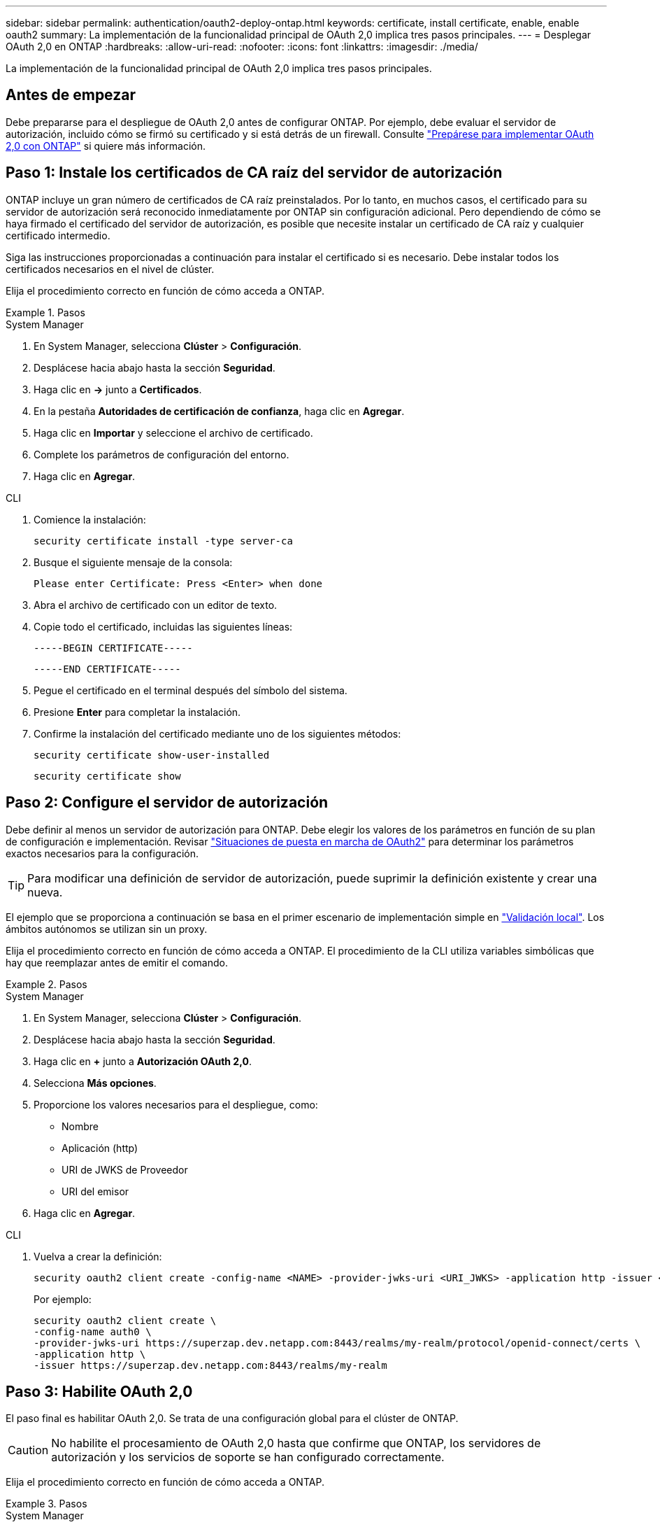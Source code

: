 ---
sidebar: sidebar 
permalink: authentication/oauth2-deploy-ontap.html 
keywords: certificate, install certificate, enable, enable oauth2 
summary: La implementación de la funcionalidad principal de OAuth 2,0 implica tres pasos principales. 
---
= Desplegar OAuth 2,0 en ONTAP
:hardbreaks:
:allow-uri-read: 
:nofooter: 
:icons: font
:linkattrs: 
:imagesdir: ./media/


[role="lead"]
La implementación de la funcionalidad principal de OAuth 2,0 implica tres pasos principales.



== Antes de empezar

Debe prepararse para el despliegue de OAuth 2,0 antes de configurar ONTAP. Por ejemplo, debe evaluar el servidor de autorización, incluido cómo se firmó su certificado y si está detrás de un firewall. Consulte link:../authentication/oauth2-prepare.html["Prepárese para implementar OAuth 2,0 con ONTAP"] si quiere más información.



== Paso 1: Instale los certificados de CA raíz del servidor de autorización

ONTAP incluye un gran número de certificados de CA raíz preinstalados. Por lo tanto, en muchos casos, el certificado para su servidor de autorización será reconocido inmediatamente por ONTAP sin configuración adicional. Pero dependiendo de cómo se haya firmado el certificado del servidor de autorización, es posible que necesite instalar un certificado de CA raíz y cualquier certificado intermedio.

Siga las instrucciones proporcionadas a continuación para instalar el certificado si es necesario. Debe instalar todos los certificados necesarios en el nivel de clúster.

Elija el procedimiento correcto en función de cómo acceda a ONTAP.

.Pasos
[role="tabbed-block"]
====
.System Manager
--
. En System Manager, selecciona *Clúster* > *Configuración*.
. Desplácese hacia abajo hasta la sección *Seguridad*.
. Haga clic en *->* junto a *Certificados*.
. En la pestaña *Autoridades de certificación de confianza*, haga clic en *Agregar*.
. Haga clic en *Importar* y seleccione el archivo de certificado.
. Complete los parámetros de configuración del entorno.
. Haga clic en *Agregar*.


--
.CLI
--
. Comience la instalación:
+
`security certificate install -type server-ca`

. Busque el siguiente mensaje de la consola:
+
`Please enter Certificate: Press <Enter> when done`

. Abra el archivo de certificado con un editor de texto.
. Copie todo el certificado, incluidas las siguientes líneas:
+
`-----BEGIN CERTIFICATE-----`

+
`-----END CERTIFICATE-----`

. Pegue el certificado en el terminal después del símbolo del sistema.
. Presione *Enter* para completar la instalación.
. Confirme la instalación del certificado mediante uno de los siguientes métodos:
+
`security certificate show-user-installed`

+
`security certificate show`



--
====


== Paso 2: Configure el servidor de autorización

Debe definir al menos un servidor de autorización para ONTAP. Debe elegir los valores de los parámetros en función de su plan de configuración e implementación. Revisar link:../authentication/oauth2-deployment-scenarios.html["Situaciones de puesta en marcha de OAuth2"] para determinar los parámetros exactos necesarios para la configuración.


TIP: Para modificar una definición de servidor de autorización, puede suprimir la definición existente y crear una nueva.

El ejemplo que se proporciona a continuación se basa en el primer escenario de implementación simple en link:../authentication/oauth2-deployment-scenarios.html#local-validation["Validación local"]. Los ámbitos autónomos se utilizan sin un proxy.

Elija el procedimiento correcto en función de cómo acceda a ONTAP. El procedimiento de la CLI utiliza variables simbólicas que hay que reemplazar antes de emitir el comando.

.Pasos
[role="tabbed-block"]
====
.System Manager
--
. En System Manager, selecciona *Clúster* > *Configuración*.
. Desplácese hacia abajo hasta la sección *Seguridad*.
. Haga clic en *+* junto a *Autorización OAuth 2,0*.
. Selecciona *Más opciones*.
. Proporcione los valores necesarios para el despliegue, como:
+
** Nombre
** Aplicación (http)
** URI de JWKS de Proveedor
** URI del emisor


. Haga clic en *Agregar*.


--
.CLI
--
. Vuelva a crear la definición:
+
[source, cli]
----
security oauth2 client create -config-name <NAME> -provider-jwks-uri <URI_JWKS> -application http -issuer <URI_ISSUER>
----
+
Por ejemplo:

+
[listing]
----
security oauth2 client create \
-config-name auth0 \
-provider-jwks-uri https://superzap.dev.netapp.com:8443/realms/my-realm/protocol/openid-connect/certs \
-application http \
-issuer https://superzap.dev.netapp.com:8443/realms/my-realm
----


--
====


== Paso 3: Habilite OAuth 2,0

El paso final es habilitar OAuth 2,0. Se trata de una configuración global para el clúster de ONTAP.


CAUTION: No habilite el procesamiento de OAuth 2,0 hasta que confirme que ONTAP, los servidores de autorización y los servicios de soporte se han configurado correctamente.

Elija el procedimiento correcto en función de cómo acceda a ONTAP.

.Pasos
[role="tabbed-block"]
====
.System Manager
--
. En System Manager, selecciona *Clúster* > *Configuración*.
. Desplácese hacia abajo hasta la sección *Seguridad*.
. Haga clic en *->* junto a *OAuth 2,0 AUTORIZATION*.
. Habilita *OAuth 2,0 autorización*.


--
.CLI
--
. Activar OAuth 2,0:
+
`security oauth2 modify -enabled true`

. Confirme que OAuth 2,0 está activado:
+
[listing]
----
security oauth2 show
Is OAuth 2.0 Enabled: true
----


--
====